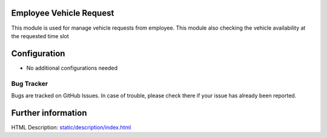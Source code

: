 Employee Vehicle Request
========================
This module is used for manage vehicle requests from employee.
This module also checking the vehicle availability at the requested time slot

Configuration
=============
* No additional configurations needed

Bug Tracker
-----------
Bugs are tracked on GitHub Issues. In case of trouble, please check there if your issue has already been reported.

Further information
===================
HTML Description: `<static/description/index.html>`__
